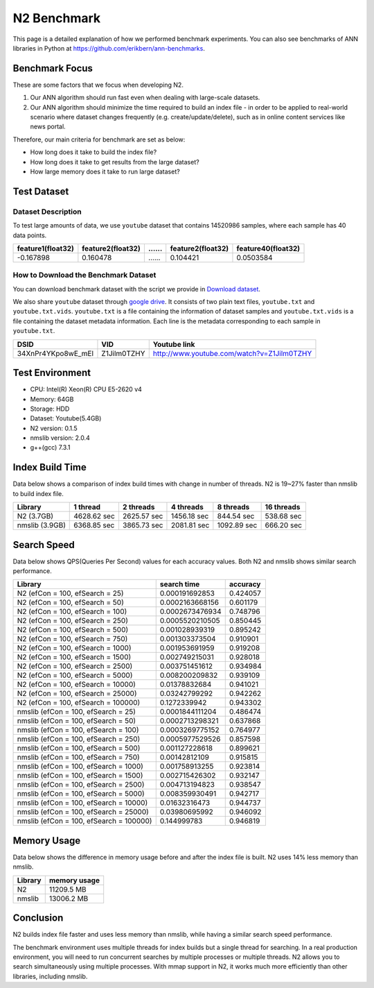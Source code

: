 N2 Benchmark
==============================================================================
This page is a detailed explanation of how we performed benchmark experiments.
You can also see benchmarks of ANN libraries in Python at https://github.com/erikbern/ann-benchmarks.


Benchmark Focus
------------------------------------------------------------------------------

These are some factors that we focus when developing N2.

1. Our ANN algorithm should run fast even when dealing with large-scale datasets.
2. Our ANN algorithm should minimize the time required to build an index file
   - in order to be applied to real-world scenario where dataset changes frequently
   (e.g. create/update/delete), such as in online content services like news portal.

Therefore, our main criteria for benchmark are set as below:

-  How long does it take to build the index file?
-  How long does it take to get results from the large dataset?
-  How large memory does it take to run large dataset?

Test Dataset
------------------------------------------------------------------------------

Dataset Description
~~~~~~~~~~~~~~~~~~~~~~~~~~~~~~~~~~~~~~~~~~~~~~~~~~~~~~~~~~~~~~~~~~~~~~~~~~~~~~

To test large amounts of data, we use ``youtube`` dataset that 
contains 14520986 samples, where each sample has 40 data points.

+-------------------+-------------------+----+-------------------+--------------------+
| feature1(float32) | feature2(float32) | …… | feature2(float32) | feature40(float32) |
+===================+===================+====+===================+====================+
|     -0.167898     |     0.160478      | …… |    0.104421       |    0.0503584       |
+-------------------+-------------------+----+-------------------+--------------------+

How to Download the Benchmark Dataset
~~~~~~~~~~~~~~~~~~~~~~~~~~~~~~~~~~~~~~~~~~~~~~~~~~~~~~~~~~~~~~~~~~~~~~~~~~~~~~

You can download benchmark dataset with the script we provide in `Download dataset`_.

We also share ``youtube`` dataset through `google
drive <https://drive.google.com/open?id=1B3PWRTb8xol9fEkawVbpfitOsuwXkqss>`__.
It consists of two plain text files, ``youtube.txt`` and ``youtube.txt.vids``.
``youtube.txt`` is a file containing the information of dataset samples 
and ``youtube.txt.vids`` is a file containing the dataset metadata information.
Each line is the metadata corresponding to each sample in ``youtube.txt``.

+------------------+-------------+-------------------------------------------+
|       DSID       |     VID     |              Youtube link                 |
+==================+=============+===========================================+
|34XnPr4YKpo8wE_mEl| Z1Jilm0TZHY | http://www.youtube.com/watch?v=Z1Jilm0TZHY|
+------------------+-------------+-------------------------------------------+

Test Environment
------------------------------------------------------------------------------

- CPU: Intel(R) Xeon(R) CPU E5-2620 v4
- Memory: 64GB
- Storage: HDD
- Dataset: Youtube(5.4GB)
- N2 version: 0.1.5
- nmslib version: 2.0.4
- g++(gcc) 7.3.1

Index Build Time
------------------------------------------------------------------------------

Data below shows a comparison of index build times with change in number of threads.
N2 is 19~27% faster than nmslib to build index file.

|image0|

+----------------+-------------+-------------+-------------+-------------+------------+
| Library        | 1 thread    | 2 threads   | 4 threads   | 8 threads   | 16 threads |
+================+=============+=============+=============+=============+============+
| N2 (3.7GB)     | 4628.62 sec | 2625.57 sec | 1456.18 sec | 844.54 sec  | 538.68 sec |
+----------------+-------------+-------------+-------------+-------------+------------+
| nmslib (3.9GB) | 6368.85 sec | 3865.73 sec | 2081.81 sec | 1092.89 sec | 666.20 sec |
+----------------+-------------+-------------+-------------+-------------+------------+


Search Speed
------------------------------------------------------------------------------

Data below shows QPS(Queries Per Second) values for each accuracy values.
Both N2 and nmslib shows similar search performance.

|image1|

+-----------------------------------------+-----------------+----------+
| Library                                 | search time     | accuracy |
+=========================================+=================+==========+
| N2 (efCon = 100, efSearch = 25)         | 0.000191692853  | 0.424057 |
+-----------------------------------------+-----------------+----------+
| N2 (efCon = 100, efSearch = 50)         | 0.0002163668156 | 0.601179 |
+-----------------------------------------+-----------------+----------+
| N2 (efCon = 100, efSearch = 100)        | 0.0002673476934 | 0.748796 |
+-----------------------------------------+-----------------+----------+
| N2 (efCon = 100, efSearch = 250)        | 0.0005520210505 | 0.850445 |
+-----------------------------------------+-----------------+----------+
| N2 (efCon = 100, efSearch = 500)        | 0.001028939319  | 0.895242 |
+-----------------------------------------+-----------------+----------+
| N2 (efCon = 100, efSearch = 750)        | 0.001303373504  | 0.910901 |
+-----------------------------------------+-----------------+----------+
| N2 (efCon = 100, efSearch = 1000)       | 0.001953691959  | 0.919208 |
+-----------------------------------------+-----------------+----------+
| N2 (efCon = 100, efSearch = 1500)       | 0.002749215031  | 0.928018 |
+-----------------------------------------+-----------------+----------+
| N2 (efCon = 100, efSearch = 2500)       | 0.003751451612  | 0.934984 |
+-----------------------------------------+-----------------+----------+
| N2 (efCon = 100, efSearch = 5000)       | 0.008200209832  | 0.939109 |
+-----------------------------------------+-----------------+----------+
| N2 (efCon = 100, efSearch = 10000)      | 0.01378832684   | 0.941021 |
+-----------------------------------------+-----------------+----------+
| N2 (efCon = 100, efSearch = 25000)      | 0.03242799292   | 0.942262 |
+-----------------------------------------+-----------------+----------+
| N2 (efCon = 100, efSearch = 100000)     | 0.1272339942    | 0.943302 |
+-----------------------------------------+-----------------+----------+
| nmslib (efCon = 100, efSearch = 25)     | 0.0001844111204 | 0.486474 |
+-----------------------------------------+-----------------+----------+
| nmslib (efCon = 100, efSearch = 50)     | 0.0002713298321 | 0.637868 |
+-----------------------------------------+-----------------+----------+
| nmslib (efCon = 100, efSearch = 100)    | 0.0003269775152 | 0.764977 |
+-----------------------------------------+-----------------+----------+
| nmslib (efCon = 100, efSearch = 250)    | 0.0005977529526 | 0.857598 |
+-----------------------------------------+-----------------+----------+
| nmslib (efCon = 100, efSearch = 500)    | 0.001127228618  | 0.899621 |
+-----------------------------------------+-----------------+----------+
| nmslib (efCon = 100, efSearch = 750)    | 0.00142812109   | 0.915815 |
+-----------------------------------------+-----------------+----------+
| nmslib (efCon = 100, efSearch = 1000)   | 0.001758913255  | 0.923814 |
+-----------------------------------------+-----------------+----------+
| nmslib (efCon = 100, efSearch = 1500)   | 0.002715426302  | 0.932147 |
+-----------------------------------------+-----------------+----------+
| nmslib (efCon = 100, efSearch = 2500)   | 0.004713194823  | 0.938547 |
+-----------------------------------------+-----------------+----------+
| nmslib (efCon = 100, efSearch = 5000)   | 0.008359930491  | 0.942717 |
+-----------------------------------------+-----------------+----------+
| nmslib (efCon = 100, efSearch = 10000)  | 0.01632316473   | 0.944737 |
+-----------------------------------------+-----------------+----------+
| nmslib (efCon = 100, efSearch = 25000)  | 0.03980695992   | 0.946092 |
+-----------------------------------------+-----------------+----------+
| nmslib (efCon = 100, efSearch = 100000) | 0.144999783     | 0.946819 |
+-----------------------------------------+-----------------+----------+


Memory Usage
------------------------------------------------------------------------------

Data below shows the difference in memory usage before and after the index file is built.
N2 uses 14% less memory than nmslib.

|image2|

+-----------+----------------+
|  Library  |  memory usage  |
+===========+================+
| N2        | 11209.5 MB     |
+-----------+----------------+
| nmslib    | 13006.2 MB     |
+-----------+----------------+


Conclusion
------------------------------------------------------------------------------

N2 builds index file faster and uses less memory than nmslib,
while having a similar search speed performance.

The benchmark environment uses multiple threads for index builds but a single
thread for searching. In a real production environment, you will need to run
concurrent searches by multiple processes or multiple threads. N2 allows you
to search simultaneously using multiple processes. With mmap support in N2,
it works much more efficiently than other libraries, including nmslib.

.. _Download dataset: ../benchmarks/README.md#1-download-dataset

.. |image0| image:: imgs/build_time/build_time_threads.png
.. |image1| image:: imgs/search_time/search_time.png
.. |image2| image:: imgs/mem/memory_usage.png
